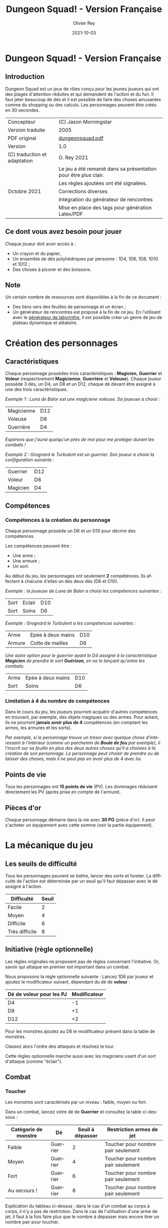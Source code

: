 #+TITLE: Dungeon Squad! - Version Française
#+AUTHOR: Olivier Rey
#+EMAIL: rey.olivier@gmail.com
#+DATE: 2021-10-03
#+STARTUP: overview
#+LANGUAGE: fr
#+LATEX_CLASS: article
#+LATEX_CLASS_OPTIONS: [a4paper, 11pt, twoside]
#+LATEX_HEADER: \usepackage{geometry}\geometry{ a4paper, total={170mm,257mm}, left=20mm, top=20mm,}
#+LATEX_HEADER: \usepackage{hyperref}\hypersetup{pdfauthor={Olivier Rey}, pdftitle={Dungeon Squad! - Version Française}, pdfkeywords={jdr, dungeonsquad}, pdfsubject={jeu de rôles}, pdfcreator={Emacs 26.1 (Org mode 9.1.9)}, pdflang={Frenchb}, colorlinks=true, linkcolor={blue}, urlcolor={blue}}
#+LATEX_HEADER: \usepackage[french]{babel}
#+LATEX_HEADER: \usepackage{titlesec}\titlelabel{\thetitle. \quad}
#+EXPORT_FILE_NAME: DungeonSquad-VersionFrancaise-OreyJdr01.pdf

#+BEGIN_EXPORT latex
\newpage
#+END_EXPORT

[[file:logo.png]]

* Dungeon Squad! - Version Française

** Introduction

   Dungeon Squad est un jeux de rôles conçu pour les jeunes joueurs qui ont des plages d'attention réduites et qui demandent de l'action et du fun. Il faut jeter beaucoup de dés et il est possible de faire des choses amusantes comme du shopping ou des calculs. Les personnages peuvent être créés en 30 secondes.

#+ATTR_HTML: :border 2 :rules all :frame border
#+ATTR_LATEX: :environment longtable :align |l|l|
|------------------------------+-----------------------------------------------------------------|
| Concepteur                   | (C) Jason Morningstar                                           |
| Version traduite             | 2005                                                            |
| PDF original                 | [[https://github.com/orey/jdr/blob/master/DungeonSquad-fr/dungeon_squad.pdf][dungeonsquad.pdf]]                                                |
|------------------------------+-----------------------------------------------------------------|
| Version                      | 1.0                                                             |
|------------------------------+-----------------------------------------------------------------|
| (C) traduction et adaptation | O. Rey 2021                                                     |
|                              | Le jeu a été remanié dans sa présentation pour être plus clair. |
|                              | Les règles ajoutées ont été signalées.                          |
| Octobre 2021                 | Corrections diverses                                            |
|                              | Intégration du générateur de rencontres                         |
|                              | Mise en place des tags pour génération Latex/PDF                |
|------------------------------+-----------------------------------------------------------------|

** Ce dont vous avez besoin pour jouer

Chaque joueur doit avoir accès à :
- Un crayon et du papier,
- Un ensemble de dés polyhédriques par personne : 1D4, 1D6, 1D8, 1D10 et 1D12 ;
- Des choses à picorer et des boissons.

** Note

Un certain nombre de ressources sont disponibles à la fin de ce document :
- Des liens vers des feuilles de personnage et un écran ;
- Un générateur de rencontres est proposé à la fin de ce jeu. En l'utilisant avec le [[https://github.com/orey/jdr/tree/master/G%25C3%25A9n%25C3%25A9rateurLabyrinthe][générateur de labyrinthe]], il est possible créer un genre de jeu de plateau dynamique et aléatoire.

* Création des personnages
** Caractéristiques

Chaque personnage possèdes trois caractéristiques : *Magicien*, *Guerrier* et *Voleur* (respectivement *Magicienne*, *Guerrière* et *Voleuse*). Chaque joueur possède 3 dés, un D4, un D8 et un D12, chaque dé devant être assigné à une des trois caractéristiques. 

/Exemple 1 : Luna de Balor est une magiciene voleuse. Sa joueuse a choisi :/

#+ATTR_HTML: :border 2 :rules all :frame border
#+ATTR_LATEX: :environment longtable :align l|c
|------------+-----|
| Magicienne | D12 |
| Voleuse    | D8  |
| Guerrière  | D4  |

/Espérons que j'aurai quelqu'un près de moi pour me protéger durant les combats !/

/Exemple 2 : Grognard le Turbulent est un guerrier. Son joueur a choisi la configuration suivante :/

#+ATTR_HTML: :border 2 :rules all :frame border
#+ATTR_LATEX: :environment longtable :align l|c
|----------+-----|
| Guerrier | D12 |
| Voleur   | D8  |
| Magicien | D4  |


** Compétences
*** Compétences à la création du personnage

Chaque personnage possède un D6 et un D10 pour décrire des compétences.

Les compétences peuvent être :
- Une arme ;
- Une armure ;
- Un sort.

Au début du jeu, les personnages ont seulement *2* compétences. Ils affectent à chacune d'elles un des deux dés (D6 et D10).

/Exemple : la joueuse de Luna de Balor a choisi les compétences suivantes :/

#+ATTR_HTML: :border 2 :rules all :frame border
#+ATTR_LATEX: :environment longtable :align l|l|c
|------+--------+-----|
| Sort | Eclair | D10 |
| Sort | Soins  | D6  |

/Exemple : Grognard le Turbulent a les compétences suivantes :/

#+ATTR_HTML: :border 2 :rules all :frame border
#+ATTR_LATEX: :environment longtable :align l|l|c
|--------+-------------------+-----|
| Arme   | Epée à deux mains | D10 |
| Armure | Cotte de mailles  | D6  |

/Une autre option pour le guerrier ayant le D4 assigné à la caractéristique *Magicien* de prendre le sort *Guérison*, en ne le lançant qu'entre les combats./

#+ATTR_HTML: :border 2 :rules all :frame border
#+ATTR_LATEX: :environment longtable :align l|l|c
|------+-------------------+-----|
| Arme | Epée à deux mains | D10 |
| Sort | Soins             | D6  |

*** Limitation à 4 du nombre de compétences

Dans le cours du jeu, les joueurs pourront acquérir d'autres compétences en trouvant, par exemple, des objets magiques ou des armes. Pour autant, ils ne pourront *jamais avoir plus de 4* compétences (en comptant les armes, les armures et les sorts).

/Par exemple, si le personnage trouve un trésor avec quelque chose d'intéressant à l'intérieur (comme un parchemin de *Boule de feu* par exemple), il l'inscrit sur sa feuille en plus des deux autres choses qu'il a choisies à la création de son personnage. Le personnage peut choisir de prendre ou de laisser des choses, mais il ne peut pas en avoir plus de 4 avec lui./

** Points de vie

Tous les personnages ont *15 points de vie* (PV). Les dommages réduisent directement les PV (après prise en compte de l'armure).

** Pièces d'or

Chaque personnage démarre dans la vie avec *30 PO* (pièce d'or). Il peut s'acheter un équipement avec cette somme (voir la partie équipement).

* La mécanique du jeu
** Les seuils de difficulté
Tous les personnages peuvent se battre, lancer des sorts et fureter. La difficulté de l'action est déterminée par un seuil qu'il faut dépasser avec le dé assigné à l'action.

#+ATTR_HTML: :border 2 :rules all :frame border
#+ATTR_LATEX: :environment longtable :align c|c
| Difficulté     | Seuil |
|----------------+-------|
| Facile         |     2 |
| Moyen          |     4 |
| Difficile      |     6 |
| Très difficile |     8 |

** Initiative (règle optionnelle)

Les règles originales ne proposent pas de règles concernant l'initiative. Or, savoir qui attaque en premier est important dans un combat.

Nous proposons la règle optionnelle suivante : Lancez 1D6 par joueur et ajoutez le modificateur suivant, dépendant du dé de *voleur* :

#+ATTR_HTML: :border 2 :rules all :frame border
#+ATTR_LATEX: :environment longtable :align c|c
| Dé de voleur pour les PJ | Modificateur |
|--------------------------+--------------|
| D4                       |           -1 |
| D8                       |           +1 |
| D12                      |           +2 |

Pour les monstres ajoutez au D6 le modificateur présent dans la table de monstres.

Classez alors l'ordre des attaques et résolvez le tour.

Cette règles optionnelle marche aussi avec les magiciens usant d'un sort d'attaque (comme "éclair").

** Combat
*** Toucher

Les monstres sont caractérisés par un niveau : faible, moyen ou fort.

Dans un combat, lancez votre dé de *Guerrier* et consultez la table ci-dessous :

#+ATTR_HTML: :border 2 :rules all :frame border
#+ATTR_LATEX: :environment longtable :align c|c|c|c
| Catégorie de monstre | Dé       | Seuil à dépasser | Restriction armes de jet           |
|----------------------+----------+------------------+------------------------------------|
| Faible               | Guerrier |                2 | Toucher pour nombre pair seulement |
| Moyen                | Guerrier |                4 | Toucher pour nombre pair seulement |
| Fort                 | Guerrier |                6 | Toucher pour nombre pair seulement |
| Au secours !         | Guerrier |                8 | Toucher pour nombre pair seulement |

Explication du tableau ci-dessus : dans le cas d'un combat au corps à corps, il n'y a pas de restriction. Dans le cas de l'utilisation d'une arme de jet, il faut à la fois faire plus que le nombre à dépasser mais encore tirer un nombre pair pour toucher. 

Bien entendu, si vous avez assigné le D4 au *Guerrier*, le combat risque de s'avérer difficile, voire impossible dans certains cas (cas des monstres forts).

#+BEGIN_EXPORT latex
\newpage
#+END_EXPORT

*** Dommages

POur faire des dommages, il faut avoir choisi une arme comme compétence (donc soit lui avoir affecté un D6, soit un D10).

#+ATTR_HTML: :border 2 :rules all :frame border
#+ATTR_LATEX: :environment longtable :align l|c
| Type d'arme  | Dommages |
|--------------+----------|
| Poings       |      1D4 |
| Dague        |      1D4 |
| Epée         |      1D6 |
| Epée magique |      1D8 |
| Hache        |      1D8 |
| Arc          |      1D6 |
| Arbalète     |      1D8 |
| Lance        |      1D8 |

*** Armures

Les armures réduisent les dommages encaissés de la valeur de leur dé assigné.

/Par exemple, dans un combat, si vous prenez 7 points de dommages, que vous avez un armure D6, et que vous faites 4 à votre jet, vous prendrez seulement 3 points de dommages./

D'autres armures peuvent être trouvées dans les trésors avec des dés pouvant aller du D4 au D12.

Pour utiliser une armure, il faut avoir affecté au préalable un dé de compétence à une armure.

#+ATTR_HTML: :border 2 :rules all :frame border
#+ATTR_LATEX: :environment longtable :align l|c
| Type d'armure           | Protection |
|-------------------------+------------|
| Armure de cuir          |        1D4 |
| Armure de cuir renforcé |        1D6 |
| Cotte de mailles        |        1D8 |
| Armure à plaques        |       1D10 |

** Magie
*** Lancer un sort

Pour lancer un sort, jetez votre dé de *Magicien* :

#+ATTR_HTML: :border 2 :rules all :frame border
#+ATTR_LATEX: :environment longtable :align l|c
| Situation du magicien | Seuil à dépasser |
|-----------------------+------------------|
| Dans un combat        |                6 |
| Hors d'un combat      |                2 |

*** Liste de sorts

6 sorts sont à disposition. Chaque joueur peut choisir d'assigner un dé de choses (D6 ou D10) à un sort, voire les deux dés de compétences à deux sorts différents.

#+BEGIN_EXPORT latex
\newpage
#+END_EXPORT

#+ATTR_HTML: :border 2 :rules all :frame border
#+ATTR_LATEX: :environment longtable :align l|p{10cm}|c
| Sort             | Description                                                                                                                                                              | Fréquence           |
|------------------+--------------------------------------------------------------------------------------------------------------------------------------------------------------------------+---------------------|
| Eblouissement    | Désoriente un ennemi de la taille d'un humain par 2 points de jet, 4 pour les grosses créatures et 1 pour les petites. Les victimes ne peuvent pas agir pendant un tour. | 1 fois par combat   |
| Boule de feu     | Les dommages sur la cible sont le triple du dé assigné. Tous ceux qui sont proches de la cible prennent le dé de dommages (sans multiplicateur).                         | 1 fois par aventure |
| Soins            | Fournit le dés du sort en PV à la personne guérie. Ne s'applique qu'à une seule personne.                                                                                | 1 fois par combat   |
| Eclair           | Les dommages sont ceux du dé assigné. Le magicien peut diviser les dommages sur plusieurs cibles.                                                                        | Chaque tour         |
| Chance           | Permet d'ajouter le dé du sort au jet d'une autre personne. Permet aussi de retrancher le dé du sort au jet d'un attaquant. Ce jet doit être fait avant l'action.        | Chaque tour         |
| Bouclier magique | Protège une seule personne au choix du magicien (incluant lui-même s'il le souhaite). Absorbe les dommages du dé de sort puis disparaît.                                 | 1 fois par combat   |

** Furtivité et autres compétences de voleur

Pour être furtif ou exercer d'autres talents du voleur, jetez votre dé de *Voleur* et consultez la table ci-dessous :

#+ATTR_HTML: :border 2 :rules all :frame border
#+ATTR_LATEX: :environment longtable :align l|c
| Compétences de voleur        | Seuil à dépasser |
|------------------------------+------------------|
| Se déplacer silencieusement  |                2 |
| Crocheter une serrure        |                4 |
| Escalader un mur             |                4 |
| Désamorcer un piège          |                6 |
| Sauter au dessus d'une fosse |                6 |

** Influence de l'équipement
*** Bonus dus à certains équipements

Certains matériels spécifiques vous donnent un bonus de "+D" (passage au dé supérieur) pour faire des choses spécifiques. Ce bonus vous donne droit à lancer le dé supérieur pour cette action spécifique.

#+ATTR_HTML: :border 2 :rules all :frame border
#+ATTR_LATEX: :environment longtable :align c|c|c
| Bonus | Dé de départ | Dé à utiliser |
|-------+--------------+---------------|
| +D    | D4           | D6            |
| +D    | D6           | D8            |
| +D    | D8           | D10           |
| +D    | D10          | D12           |

/Par exemple, si vous utilisez des bottes elfiques, vous pouvez passer de *Voleur* D4 à *Voleur* D6 quand vous furetez pour chercher des choses./

*** Autres équipements

Les cordes, crochets pour serrure, pelles, etc., peuvent être achetés, mais ils n'ont pas de dé assigné. Ainsi, il n'y a pas de limite quant aux objets de ce genre que les personnages peuvent transporter.

* Trésors et expérience
** Trésors

Au cours des aventures, il est possible de trouver des trésors, par exemple :

#+ATTR_HTML: :border 2 :rules all :frame border
#+ATTR_LATEX: :environment longtable :align l|l
| Trésor           | Caractéristique                                            |
|------------------+------------------------------------------------------------|
| Epée normale     | Dommages : 1D6                                             |
| Epée magique     | Dommages : 1D8                                             |
| Baguette magique | +D pour lancer les sorts                                   |
| Bottes elfiques  | +D pour se déplacer en silence                             |
| Potion           | Contenant un sort ne fonctionnant qu'une seule fois        |
| Pièces d'or (PO) | Permettent d'acheter des choses ou de gagner en expérience |

** Expérience (avec règle optionnelle)

Les pièces d'or (PO) peuvent servir à acheter des chose, mais aussi à l'avancement du personnage.

_Règle optionnelle_ : Tuer des monstres rapporte des points d'expérience (notés "Exp" dans les tableaux de monstres). Ils définissent un compte de "Points d'Expérience", notés PE, et déterminés en fin d'aventure avec le maître de jeu. Ces points peuvent être consommés pour faire avancer le personnage (voir table ci_dessous).

#+ATTR_HTML: :border 2 :rules all :frame border
#+ATTR_LATEX: :environment longtable :align c|c|c
| Expérience | Gain                      | Règle originale |
|------------+---------------------------+-----------------|
| 100 PO     | +D pour un dé (max : D12) | Oui             |
| 20 PO      | +1 PV                     | Oui             |
| 500 PE     | +D pour un dé (max : D12) | Non             |
| 100 PE     | +1 PV                     | Non             |

* Monstres

Principe : tous les monstres ont besoin d'un 4 ou plus pour toucher les personnages.

** Vermines

Les personnages en touchent automatiquement un par attaque mais les vermines attaquent en groupe.

#+ATTR_HTML: :border 2 :rules all :frame border
#+ATTR_LATEX: :environment longtable :align p{3cm}|c|p{6cm}|c|p{1.3cm}|c|c
| Monstre                      | Attaque | Dommages                                                                        | PV | Armure | Exp | Initiative |
|------------------------------+---------+---------------------------------------------------------------------------------+----+--------+-----+------------|
| Rat                          | D4      | Morsure 1 PV                                                                    |  1 | -      |   1 |         +1 |
|------------------------------+---------+---------------------------------------------------------------------------------+----+--------+-----+------------|
| Araignée                     | D4      | Piqûre 1 PV                                                                     |  1 | -      |   1 |          0 |
|------------------------------+---------+---------------------------------------------------------------------------------+----+--------+-----+------------|
| Chauve souris vampire géante | D4      | Morsure 2 PV                                                                    |  2 | -      |   2 |         +1 |
|------------------------------+---------+---------------------------------------------------------------------------------+----+--------+-----+------------|
| Moisissure gluante et puante | D4      | Erode le métal, détruit les armures et les épées                                | 25 | -      |  25 |          - |
|------------------------------+---------+---------------------------------------------------------------------------------+----+--------+-----+------------|
| Eponge moisie magique        | D4      | Les points de magie utilisés contre elle accroissent ses points de vie d'autant | 25 | -      |  25 |         -1 |

#+BEGIN_EXPORT latex
\newpage
#+END_EXPORT

** Monstres faibles

Les monstres faibles voyagent en bandes. Les personnages ont desoin d'un 2 ou plus pour les toucher.

#+ATTR_HTML: :border 2 :rules all :frame border
#+ATTR_LATEX: :environment longtable :align p{3cm}|c|p{6cm}|c|p{1.3cm}|c|c
| Monstre                | Attaque | Dommages   | PV | Armure | Exp | Initiative |
|------------------------+---------+------------+----+--------+-----+------------|
| Rat géant              | D6      | Morsure D4 |  4 | -      |   4 |         +1 |
|------------------------+---------+------------+----+--------+-----+------------|
| Loup                   | D6      | Morsure D6 |  6 | -      |   6 |          0 |
|------------------------+---------+------------+----+--------+-----+------------|
| Goblin                 | D6      | Hache D8   |  8 | -      |   8 |          0 |
|------------------------+---------+------------+----+--------+-----+------------|
| Bandit de grand chemin | D6      | Epée D6    |  8 | 1d4    |   8 |          0 |

** Monstres moyens

Les personnages ont desoin d'un 4 ou plus pour les toucher.

#+ATTR_HTML: :border 2 :rules all :frame border
#+ATTR_LATEX: :environment longtable :align p{3cm}|c|p{6cm}|c|p{1.3cm}|c|c
| Monstre            | Attaque | Dommages                                | PV | Armure          | Exp | Initiative |
|--------------------+---------+-----------------------------------------+----+-----------------+-----+------------|
| Orc                | D8      | Epée D6                                 | 10 | Bouclier D6     |  10 |          0 |
|--------------------+---------+-----------------------------------------+----+-----------------+-----+------------|
| Soldat             | D8      | Epée D6                                 | 10 | 1d8             |  10 |         +1 |
|--------------------+---------+-----------------------------------------+----+-----------------+-----+------------|
| Squelette guerrier | D8      | Hache D8                                |  4 | -               |   4 |         -1 |
|--------------------+---------+-----------------------------------------+----+-----------------+-----+------------|
| Araignée géante    | D8      | Poison D4 par tour pendant 4 tours      | 12 | -               |  12 |         -1 |
|--------------------+---------+-----------------------------------------+----+-----------------+-----+------------|
| Zombie             | D8      | Morsure D6 (guérie par le sort "soins") |  8 | -               |   8 |          0 |
|--------------------+---------+-----------------------------------------+----+-----------------+-----+------------|
| Homme poisson      | D8      | Griffes D6, morsure D4                  | 10 | Peau : 2 points |  10 |          0 |

** Monstres forts

Les personnages ont desoin d'un 6 ou plus pour les toucher.

#+ATTR_HTML: :border 2 :rules all :frame border
#+ATTR_LATEX: :environment longtable :align p{3cm}|c|p{3.5cm}|c|p{3.8cm}|c|c
| Monstre      | Attaque | Dommages                                  | PV | Armure               | Exp | Initiative |
|--------------+---------+-------------------------------------------+----+----------------------+-----+------------|
| Géant        | D10     | Gourdin D10                               | 20 | -                    |  20 |         -1 |
|--------------+---------+-------------------------------------------+----+----------------------+-----+------------|
| Troll        | D10     | Mains D10                                 | 12 | Armure naturelle D10 |  12 |         -1 |
|--------------+---------+-------------------------------------------+----+----------------------+-----+------------|
| Petit dragon | D10     | Pinces d6, morsure D8, souffle de feu D12 | 40 | Armure naturelle D6  |  40 |          0 |

** Sauve qui peut !

Les personnages ont desoin d'un 8 ou plus pour les toucher.

#+ATTR_HTML: :border 2 :rules all :frame border
#+ATTR_LATEX: :environment longtable :align l|c|p{3.5cm}|c|p{3.8cm}|c|c
| Monstre      | Attaque | Dommages                       | PV | Armure               | Exp | Initiative |
|--------------+---------+--------------------------------+----+----------------------+-----+------------|
| Grand dragon | D12     | Pinces D10, souffle de feu D12 | 60 | Armure naturelle D10 |  60 | -1         |

#+BEGIN_EXPORT latex
\newpage
#+END_EXPORT

* Equipement

** Moins de 20 PO

#+ATTR_HTML: :border 2 :rules all :frame border
#+ATTR_LATEX: :environment longtable :align l|c|p{10cm}
| Equipement                | Prix (PO) | Commentaires                                                   |
|---------------------------+-----------+----------------------------------------------------------------|
| Bougie                    |         1 |                                                                |
| Sac de couchage           |         1 |                                                                |
| Gourde                    |         1 |                                                                |
| Sifflet                   |         1 |                                                                |
| Torche                    |         1 |                                                                |
| Sac à butin               |         1 |                                                                |
| Repas pour une semaine    |         5 |                                                                |
| Valise waterproof         |         5 |                                                                |
| Corde de 3 mètres         |         5 |                                                                |
| Briquet silex             |         5 |                                                                |
| Sac à dos                 |         5 |                                                                |
| Pelle à creuser           |         5 | +D pour creuser                                                |
| Bandages                  |         5 | Soigne 1D4 une fois                                            |
| Kit de l'aventurier       |        10 | Sac à dos, briquet silex, sac de couchage, gourde, sac à butin |
| Lanterne                  |        10 |                                                                |
| Carte locale              |        10 |                                                                |
| Corde                     |        10 |                                                                |
| Crochet escalade          |        10 | +D en escalade si utilisé avec la corde                        |
| Marteau et piquets        |        10 |                                                                |
| Parchemin, encre et plume |        10 |                                                                |
| Instrument de musique     |        10 |                                                                |
| Baume soignant            |        10 | Soigne 1D6 une fois                                            |

** 20 PO et plus

#+ATTR_HTML: :border 2 :rules all :frame border
#+ATTR_LATEX: :environment longtable :align l|c|p{10cm}
| Equipement                       | Prix (PO) | Commentaires                                    |
|----------------------------------+-----------+-------------------------------------------------|
| Augmenter ses PV de 1            |        20 |                                                 |
| Tente pour 4 personnes           |        20 |                                                 |
| Beaux habits                     |        20 |                                                 |
| Animal de compagnie              |        20 | Chat, belette, hibou, faucon, etc.              |
| Cape                             |        20 | +D pour se cacher                               |
| Gants pour escalader             |        20 | +D escalade                                     |
| Bottes elfiques                  |        20 | +D se déplacer en silence                       |
| Potion de soins                  |        20 | Soigne 1D12 une fois                            |
| Cheval harnaché                  |        50 |                                                 |
| Piège à ours                     |        50 |                                                 |
| Longue-vue                       |        50 |                                                 |
| Mirroir                          |        50 |                                                 |
| Crocket pour serrure             |        50 | +D crochetage                                   |
| Parchemin de sort                |        50 | Contient un sort à usage unique                 |
| +D pour une caractéristique      |       100 | Magicien, Guerrier ou Voleur                    |
| Chien de garde                   |       100 | Attaque D8. Dommages : morsure D6. 6 PV. Loyal. |
| Epée magique                     |       100 | +D pour le combat avec cette épée               |
| Baguette magique                 |       100 | +D pour lancer des sorts                        |
| Etalon de guerrier               |       100 | Attaque par piétinement D6. 12 PV. Féroce.      |
| Laboratoire portable de magicien |       100 | Pour inventer de nouveaux sorts                 |

* Feuille de personnage

- Version PDF : [[https://github.com/orey/jdr/blob/master/DungeonSquad-fr/DungeonSquadFr-FeuillePerso.pdf][Feuille de perso PDF]]
- Version ODP : [[https://github.com/orey/jdr/blob/master/DungeonSquad-fr/DungeonSquadFr-FeuillePerso.odp][Feuille de perso ODP]]

* Ecran

- Version PDF : [[https://github.com/orey/jdr/blob/master/DungeonSquad-fr/DungeonSquadFr-Ecran.pdf][Ecran PDF]]
- Version ODP : [[https://github.com/orey/jdr/blob/master/DungeonSquad-fr/DungeonSquadFr-Ecran.odp][Ecran ODP]]

* Générateur de rencontres

** Monstres niveau 1

Lancez 1D12.

#+ATTR_HTML: :border 2 :rules all :frame border
#+ATTR_LATEX: :environment longtable :align c|l|c
| Valeur | Monstre                | Nombre |
|--------+------------------------+--------|
|    1-2 | Rats                   |    1D8 |
|    3-4 | Chauves souris géantes |    1D8 |
|      5 | Araignée géante        |    1D2 |
|      6 | Goblin                 |    1D2 |
|      7 | Rat géant              |    1D4 |
|      8 | Squelette guerrier     |    1D2 |
|      9 | Orc                    |    1D2 |
|     10 | Homme poisson          |    1D2 |
|     11 | Eponge moisie          |      1 |
|     12 | Zombie                 |    1D2 |

** Monstres niveau 2

Lancez 1D6.

#+ATTR_HTML: :border 2 :rules all :frame border
#+ATTR_LATEX: :environment longtable :align c|l
| Valeur | Monstre                                          |
|--------+--------------------------------------------------|
|    1-2 | Troll                                            |
|    3-4 | Géant                                            |
|      5 | Petit dragon                                     |
|      6 | Relancer 1D6. 1-5 : Petit dragon, 6 grand dragon |


** Trésors

Lancez 1D12.

#+ATTR_HTML: :border 2 :rules all :frame border
#+ATTR_LATEX: :environment longtable :align c|l
| Valeur | Trésor                                       |
|--------+----------------------------------------------|
|    1-2 | 1D6 PO                                       |
|    3-4 | 1D8 PO                                       |
|      5 | Des bijoux pour une valeur de 1D10 PO        |
|      6 | Potion de soins valable 1D4 fois             |
|      7 | Epée magique, dommages 1D8                   |
|      8 | Baguette magique +D en sorts                 |
|      9 | Parchemin bouclier magique (voir règles)     |
|     10 | Potion d'invisibilité, ne marche qu'une fois |
|     11 | Kit de crochetage magique, marche 1D8 fois   |
|     12 | Torche éternelle, marche pour une aventure   |

** Difficultés et pièges

Lancez 1D10.

#+ATTR_HTML: :border 2 :rules all :frame border
#+ATTR_LATEX: :environment longtable :align c|p{6cm}|p{3.5cm}|p{4cm}
| Valeur | Description                                            | Seuil éviter / désamorcer |                               Dommages |
|--------+--------------------------------------------------------+---------------------------+----------------------------------------|
|      1 | Le sol tremble et la pièce s'effondre                  | Voleur 4 / Voleur 6       |                                    1D6 |
|      2 | Le plafond tremble et s'écroule                        | Voleur 4 / Voleur 6       |                                    1D6 |
|      3 | 1 flèche est tirée par un piège vers chaque personnage | Voleur 4 / Voleur 8       |                                    1D4 |
|      4 | Boule de feu venant d'un coin de la pièce              | Voleur 4 / Voleur 6       |                                    1D6 |
|      5 | Trappe qui s'ouvre, besoin d'une corde pour sortir     | Voleur 4 / Voleur 6       |                                    1D4 |
|      6 | Boule de pierre géante qui surgit d'un mur             | Voleur 4 / Voleur 8       |                                    1D6 |
|      7 | Rayont paralysant                                      | Voleur 4 / Voleur 6       |      Paralysé pendant 1D6 heures - 1D4 |
|      8 | Cage emprisonnante                                     | Voleur 4 / Voleur 6       |                             Prisonnier |
|      9 | Moisissure gluante et puante                           | Voleur 3 / -              | Erode le métal, les épées, les armures |
|     10 | Porte fermée                                           | - / Voleur 6              |                                        |

** Situations étranges

Lancez 1D10.

#+ATTR_HTML: :border 2 :rules all :frame border
#+ATTR_LATEX: :environment longtable :align c|l
| Valeur | Description                                       |
|--------+---------------------------------------------------|
|      1 | Statue qui parle                                  |
|      2 | Nid de paille puant avec cafards                  |
|      3 | Squelettes humains avec armes et épées            |
|      4 | Fontaine avec octogone                            |
|      5 | Dortoir vide                                      |
|      6 | Chapelle du chaos avec autel                      |
|      7 | Pièce avec grande cage et squellettes non humains |
|      8 | Pièce avec vieux habits pourris                   |
|      9 | Pièce avec un puits central                       |
|     10 | Pièce avec une roue de pierre qui tourne          |

#+BEGIN_EXPORT latex
\vfill
#+END_EXPORT

#+ATTR_LATEX: :width 3cm
[[file:logo-orey-big.png]]

